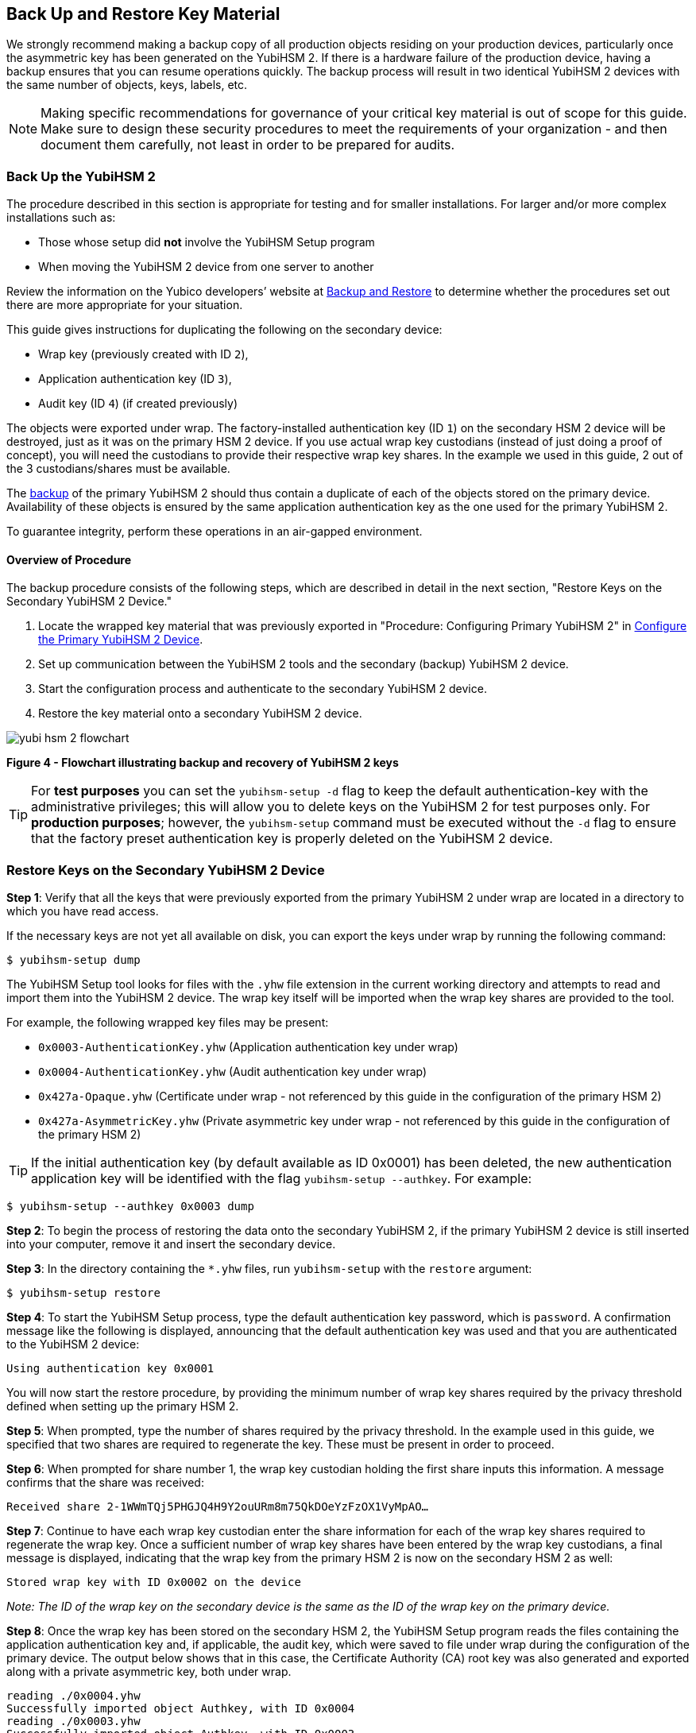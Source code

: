 == Back Up and Restore Key Material

We strongly recommend making a backup copy of all production objects residing on your production devices, particularly once the asymmetric key has been generated on the YubiHSM 2. If there is a hardware failure of the production device, having a backup ensures that you can resume operations quickly. The backup process will result in two identical YubiHSM 2 devices with the same number of objects, keys, labels, etc.

[NOTE]
======
Making specific recommendations for governance of your critical key material is out of scope for this guide. Make sure to design these security procedures to meet the requirements of your organization - and then document them carefully, not least in order to be prepared for audits.
======


=== Back Up the YubiHSM 2

The procedure described in this section is appropriate for testing and for smaller installations. For larger and/or more complex installations such as:

* Those whose setup did **not** involve the YubiHSM Setup program
* When moving the YubiHSM 2 device from one server to another

Review the information on the Yubico developers’ website at link:../../Backup_and_Restore/[Backup and Restore] to determine whether the procedures set out there are more appropriate for your situation.

This guide gives instructions for duplicating the following on the secondary device:

* Wrap key (previously created with ID `2`),
* Application authentication key (ID `3`),
* Audit key (ID `4`) (if created previously)

The objects were exported under wrap. The factory-installed authentication key (ID `1`) on the secondary HSM 2 device will be destroyed, just as it was on the primary HSM 2 device. If you use actual wrap key custodians (instead of just doing a proof of concept), you will need the custodians to provide their respective wrap key shares. In the example we used in this guide, 2 out of the 3 custodians/shares must be available.

The link:../../Backup_and_Restore/[backup] of the primary YubiHSM 2 should thus contain a duplicate of each of the objects stored on the primary device. Availability of these objects is ensured by the same application authentication key as the one used for the primary YubiHSM 2.

To guarantee integrity, perform these operations in an air-gapped environment.


==== Overview of Procedure

The backup procedure consists of the following steps, which are described in detail in the next section, "Restore Keys on the Secondary YubiHSM 2 Device."

1. Locate the wrapped key material that was previously exported in "Procedure: Configuring Primary YubiHSM 2" in link:Configure_the_Primary_YubiHSM_2_Device.adoc[Configure the Primary YubiHSM 2 Device].

2. Set up communication between the YubiHSM 2 tools and the secondary (backup) YubiHSM 2 device.

3. Start the configuration process and authenticate to the secondary YubiHSM 2 device.

4. Restore the key material onto a secondary YubiHSM 2 device.

image::yubi-hsm-2-flowchart.png[]

**Figure 4 - Flowchart illustrating backup and recovery of YubiHSM 2 keys**

TIP: For *test purposes* you can set the `yubihsm-setup -d` flag to keep the default authentication-key with the administrative privileges; this will allow you to delete keys on the YubiHSM 2 for test purposes only. For *production purposes*; however, the `yubihsm-setup` command must be executed without the `-d` flag to ensure that the factory preset authentication key is properly deleted on the YubiHSM 2 device.


=== Restore Keys on the Secondary YubiHSM 2 Device

*Step 1*: Verify that all the keys that were previously exported from the primary YubiHSM 2 under wrap are located in a directory to which you have read access.

If the necessary keys are not yet all available on disk, you can export the keys under wrap by running the following command:

....
$ yubihsm-setup dump
....

The YubiHSM Setup tool looks for files with the `.yhw` file extension in the current working directory and attempts to read and import them into the YubiHSM 2 device. The wrap key itself will be imported when the wrap key shares are provided to the tool.

For example, the following wrapped key files may be present:

* `0x0003-AuthenticationKey.yhw` (Application authentication key under wrap)

* `0x0004-AuthenticationKey.yhw` (Audit authentication key under wrap)

* `0x427a-Opaque.yhw`			(Certificate under wrap - not referenced by this guide in the configuration of the primary HSM 2)

* `0x427a-AsymmetricKey.yhw`		(Private asymmetric key under wrap - not referenced by this guide in the configuration of the primary HSM 2)

TIP: If the initial authentication key (by default available as ID 0x0001) has been deleted, the new authentication application key will be identified with the flag `yubihsm-setup --authkey`. For example:

`$ yubihsm-setup --authkey 0x0003 dump`

*Step 2*: To begin the process of restoring the data onto the secondary YubiHSM 2, if the primary YubiHSM 2 device is still inserted into your computer, remove it and insert the secondary device.

*Step 3*: In the directory containing the `*.yhw` files, run `yubihsm-setup` with the `restore` argument:

`$ yubihsm-setup restore`

*Step 4*: To start the YubiHSM Setup process, type the default authentication key password, which is `password`. A confirmation message like the following is displayed, announcing that the default authentication key was used and that you are authenticated to the YubiHSM 2 device:

`Using authentication key 0x0001`

You will now start the restore procedure, by providing the minimum number of wrap key shares required by the privacy threshold defined when setting up the primary HSM 2.

*Step 5*: When prompted, type the number of shares required by the privacy threshold. In the example used in this guide, we specified that two shares are required to regenerate the key. These must be present in order to proceed.

*Step 6*: When prompted for share number 1, the wrap key custodian holding the first share inputs this information. A message confirms that the share was received:

....
Received share 2-1WWmTQj5PHGJQ4H9Y2ouURm8m75QkDOeYzFzOX1VyMpAO…
....

*Step 7*: Continue to have each wrap key custodian enter the share information for each of the wrap key shares required to regenerate the wrap key. Once a sufficient number of wrap key shares have been entered by the wrap key custodians, a final message is displayed, indicating that the wrap key from the primary HSM 2 is now on the secondary HSM 2 as well:

....
Stored wrap key with ID 0x0002 on the device
....

_Note: The ID of the wrap key on the secondary device is the same as the ID of the wrap key on the primary device._

*Step 8*: Once the wrap key has been stored on the secondary HSM 2, the YubiHSM Setup program reads the files containing the application authentication key and, if applicable, the audit key, which were saved to file under wrap during the configuration of the primary device. The output below shows that in this case, the Certificate Authority (CA) root key was also generated and exported along with a private asymmetric key, both under wrap.

....
reading ./0x0004.yhw
Successfully imported object Authkey, with ID 0x0004
reading ./0x0003.yhw
Successfully imported object Authkey, with ID 0x0003
reading ./0x427a-AsymmetricKey.yhw
Successfully imported object Asymmetric, with ID 0x427a
reading ./0x427a-Opaque.yhw
Successfully imported object Opaque, with ID 0x427a
....

*Step 9*: If there are files containing wrapped objects with the `*.yhw` file extension in this directory that were exported with a wrap key *other than* the one reconstituted by the shares here, the setup tool attempts to read those too, but will fail gracefully. The setup tool restores only the files it can decrypt.

*Step 10*: The restore process finishes and the setup tool informs you that the default factory-installed authentication key has been deleted.

....
Previous authentication key 0x0001 deleted

All done
....

The YubiHSM Setup application exits.


=== Verify the Duplicated YubiHSM 2

You should now have a secondary HSM 2 configured with the three key objects you created on the primary device earlier. Confirm that these key objects are identical to those on the primary device that was configured earlier:

*Step 1*: In the Command Prompt, run the YubiHSM Shell program:

`$ yubihsm-shell`

*Step 2*: To connect to the YubiHSM 2, at the `yubihsm` prompt, type `connect` and press *Enter*. A message confirming that you have a successful connection is displayed.

*Step 3*: To open a session with the YubiHSM 2, type `session open 3` (where `3` is the ID for your application authentication key) and press *Enter*.

*Step 4* Type in the password for the application authentication key. A  message confirming that the session has been set up successfully is displayed.

*Step 5* To list the objects, type `list objects 0` (or instead of `0` the session number that was given to you in step 4). Verify that the secondary device now contains all of the key material that you intended to back up or restore.

Depending on the order in which the keys under wrap were imported, the keys on the secondary device may not be listed in the same sequence as they are on the primary device when the `list` command is used. This has no practical implication and it is just the object IDs that need to be identical on the two devices.

If you have verified that the secondary device now contains all of the key material that you intended to restore, you should now remove the keys under wrap on file in the current working directory. The computer’s hard drive can be erased, too.



link:Getting_Help.adoc[Next: Getting Help]
